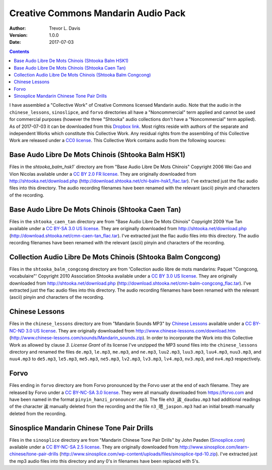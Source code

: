Creative Commons Mandarin Audio Pack
====================================

:Author: Trevor L. Davis
:Version: 1.0.0
:Date: 2017-07-03

.. contents::

I have assembled a "Collective Work" of Creative Commons licensed Mandarin audio.  Note that the audio in the ``chinese_lessons``, ``sinoslipce``, and ``forvo`` directories all have a "Noncommercial" term applied and cannot be used for commercial purposes (however the three "Shtooka" audio collections don't have a "Noncommercial" term applied).  As of 2017-07-03 it can be downloaded from this `Dropbox link <https://u14129277.dl.dropboxusercontent.com/u/14129277/cc_mandarin_audio_pack.zip>`_.  Most rights reside with authors of the separate and independent Works which constitute this Collective Work.  Any residual rights from the assembling of this Collective Work are released under a `CC0 license <https://creativecommons.org/publicdomain/zero/1.0/legalcode>`_.  This Collective Work contains audio from the following sources:

Base Audo Libre De Mots Chinois (Shtooka Balm HSK1)
---------------------------------------------------

Files in the `shtooka_balm_hsk1`` directory are from "Base Audio Libre De Mots Chinois" Copyright 2006 Wei Gao and Vion Nicolas available under a `CC BY 2.0 FR license <https://creativecommons.org/licenses/by/2.0/fr/legalcode>`_.  They are originally downloaded from http://shtooka.net/download.php (http://download.shtooka.net/chi-balm-hsk1_flac.tar).  I've extracted just the flac audio files into this directory.  The audio recording filenames have been renamed with the relevant (ascii) pinyin and characters of the recording.

Base Audo Libre De Mots Chinois (Shtooka Caen Tan)
--------------------------------------------------

Files in the ``shtooka_caen_tan`` directory are from "Base Audio Libre De Mots Chinois" Copyright 2009 Yue Tan available under a `CC BY-SA 3.0 US license <https://creativecommons.org/licenses/by-sa/3.0/us/legalcode>`_.  They are originally downloaded from http://shtooka.net/download.php (http://download.shtooka.net/cmn-caen-tan_flac.tar).  I've extracted just the flac audio files into this directory.  The audio recording filenames have been renamed with the relevant (ascii) pinyin and characters of the recording.

Collection Audio Libre De Mots Chinois (Shtooka Balm Congcong)
--------------------------------------------------------------

Files in the ``shtooka_balm_congcong`` directory are from 'Collection audio libre de mots mandarins: Paquet "Congcong, vocabulaire"' Copyright 2010 Association Shtooka available under a `CC BY 3.0 US license <https://creativecommons.org/licenses/by/3.0/us/legalcode>`_.  They are originally downloaded from http://shtooka.net/download.php (http://download.shtooka.net/cmn-balm-congcong_flac.tar).  I've extracted just the flac audio files into this directory.  The audio recording filenames have been renamed with the relevant (ascii) pinyin and characters of the recording.

Chinese Lessons
---------------

Files in the ``chinese_lessons`` directory are from "Mandarin Sounds MP3" by `Chinese Lessons <https://chinese-lessons.com>`_ available under a `CC BY-NC-ND 3.0 US license <https://creativecommons.org/licenses/by-nc-nd/3.0/us/legalcode>`_.  They are originally downloaded from http://www.chinese-lessons.com/download.htm (http://www.chinese-lessons.com/sounds/Mandarin_sounds.zip).  In order to incorporate the Work into this Collective Work as allowed by clause *3. License Grant* of its license I've unzipped the MP3 sound files into the ``chinese_lessons`` directory and renamed  the files ``de.mp3``, ``le.mp3``, ``me.mp3``, and ``ne.mp3``, ``luu2.mp3``, ``luu3.mp3``, ``luu4.mp3``, ``nuu3.mp3``, and ``nuu4.mp3`` to ``de5.mp3``, ``le5.mp3``, ``me5.mp3``, ``ne5.mp3``, ``lv2.mp3``, ``lv3.mp3``, ``lv4.mp3``, ``nv3.mp3``, and ``nv4.mp3`` respectively.

Forvo
-----

Files ending in ``forvo`` directory are from Forvo pronounced by the Forvo user at the end of each filename.  They are released by Forvo under a `CC BY-NC-SA 3.0 license <https://creativecommons.org/licenses/by-nc-sa/3.0/legalcode>`_.  They were all manually downloaded from https://forvo.com and have been named in the format ``pinyin_hanzi_pronouncer.mp3``.  The file ``eh3_誒_daudau.mp3`` had additional readings of the character 誒 manually deleted from the recording and the file ``n3_嗯_jaspon.mp3`` had an initial breath manually deleted from the recording.

Sinosplice Mandarin Chinese Tone Pair Drills
--------------------------------------------

Files in the ``sinosplice`` directory are from "Mandarin Chinese Tone Pair Drills" by John Pasden (`Sinosplice.com <http://www.sinosplice.com>`_) available under a `CC BY-NC-SA 2.5 license <https://creativecommons.org/licenses/by-nc-sa/2.5/legalcode>`_.  They are originally downloaded from http://www.sinosplice.com/learn-chinese/tone-pair-drills (http://www.sinosplice.com/wp-content/uploads/files/sinosplice-tpd-10.zip).  I've extracted just the mp3 audio files into this directory and any 0's in filenames have been replaced with 5's.
